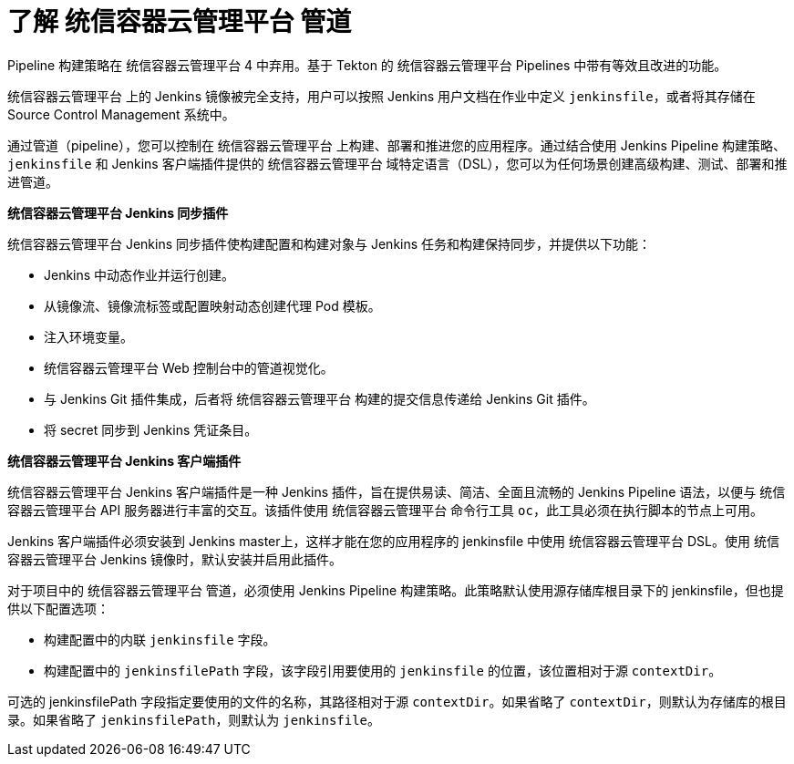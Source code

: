 // Module included in the following assemblies:
//* builds/build-strategies.adoc

:_content-type: CONCEPT
[id="builds-understanding-openshift-pipeline_{context}"]
= 了解 统信容器云管理平台 管道

[重要]
====
Pipeline 构建策略在 统信容器云管理平台 4 中弃用。基于 Tekton 的 统信容器云管理平台 Pipelines 中带有等效且改进的功能。

统信容器云管理平台 上的 Jenkins 镜像被完全支持，用户可以按照 Jenkins 用户文档在作业中定义 `jenkinsfile`，或者将其存储在 Source Control Management 系统中。
====

通过管道（pipeline），您可以控制在 统信容器云管理平台 上构建、部署和推进您的应用程序。通过结合使用 Jenkins Pipeline 构建策略、`jenkinsfile` 和 Jenkins 客户端插件提供的 统信容器云管理平台 域特定语言（DSL），您可以为任何场景创建高级构建、测试、部署和推进管道。

*统信容器云管理平台 Jenkins 同步插件*

统信容器云管理平台 Jenkins 同步插件使构建配置和构建对象与 Jenkins 任务和构建保持同步，并提供以下功能：

 * Jenkins 中动态作业并运行创建。
 * 从镜像流、镜像流标签或配置映射动态创建代理 Pod 模板。
 * 注入环境变量。
 * 统信容器云管理平台 Web 控制台中的管道视觉化。
 * 与 Jenkins Git 插件集成，后者将 统信容器云管理平台 构建的提交信息传递给 Jenkins Git 插件。
 * 将 secret 同步到 Jenkins 凭证条目。

*统信容器云管理平台 Jenkins 客户端插件*

统信容器云管理平台 Jenkins 客户端插件是一种 Jenkins 插件，旨在提供易读、简洁、全面且流畅的 Jenkins Pipeline 语法，以便与 统信容器云管理平台 API 服务器进行丰富的交互。该插件使用 统信容器云管理平台 命令行工具 `oc`，此工具必须在执行脚本的节点上可用。

Jenkins 客户端插件必须安装到 Jenkins master上，这样才能在您的应用程序的 jenkinsfile 中使用 统信容器云管理平台 DSL。使用 统信容器云管理平台 Jenkins 镜像时，默认安装并启用此插件。

对于项目中的 统信容器云管理平台 管道，必须使用 Jenkins Pipeline 构建策略。此策略默认使用源存储库根目录下的 jenkinsfile，但也提供以下配置选项：

* 构建配置中的内联 `jenkinsfile` 字段。
* 构建配置中的 `jenkinsfilePath` 字段，该字段引用要使用的 `jenkinsfile` 的位置，该位置相对于源 `contextDir`。

[注意]
====
可选的 jenkinsfilePath 字段指定要使用的文件的名称，其路径相对于源 `contextDir`。如果省略了 `contextDir`，则默认为存储库的根目录。如果省略了 `jenkinsfilePath`，则默认为 `jenkinsfile`。
====
